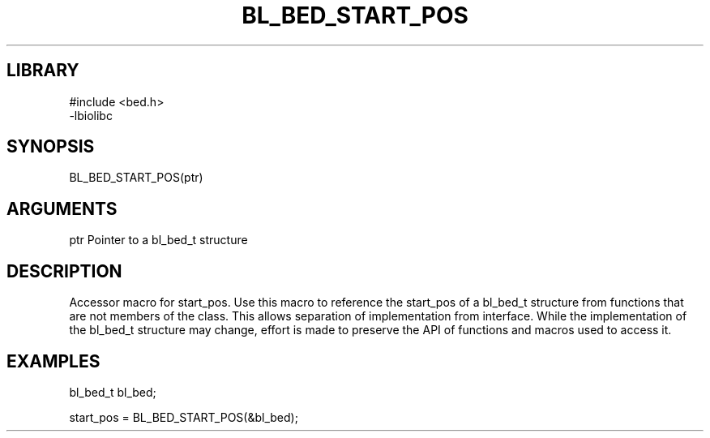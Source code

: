 \" Generated by /home/bacon/scripts/gen-get-set
.TH BL_BED_START_POS 3

.SH LIBRARY
.nf
.na
#include <bed.h>
-lbiolibc
.ad
.fi

\" Convention:
\" Underline anything that is typed verbatim - commands, etc.
.SH SYNOPSIS
.PP
.nf 
.na
BL_BED_START_POS(ptr)
.ad
.fi

.SH ARGUMENTS
.nf
.na
ptr     Pointer to a bl_bed_t structure
.ad
.fi

.SH DESCRIPTION

Accessor macro for start_pos.  Use this macro to reference the start_pos of
a bl_bed_t structure from functions that are not members of the class.
This allows separation of implementation from interface.  While the
implementation of the bl_bed_t structure may change, effort is made to
preserve the API of functions and macros used to access it.

.SH EXAMPLES

.nf
.na
bl_bed_t   bl_bed;

start_pos = BL_BED_START_POS(&bl_bed);
.ad
.fi

